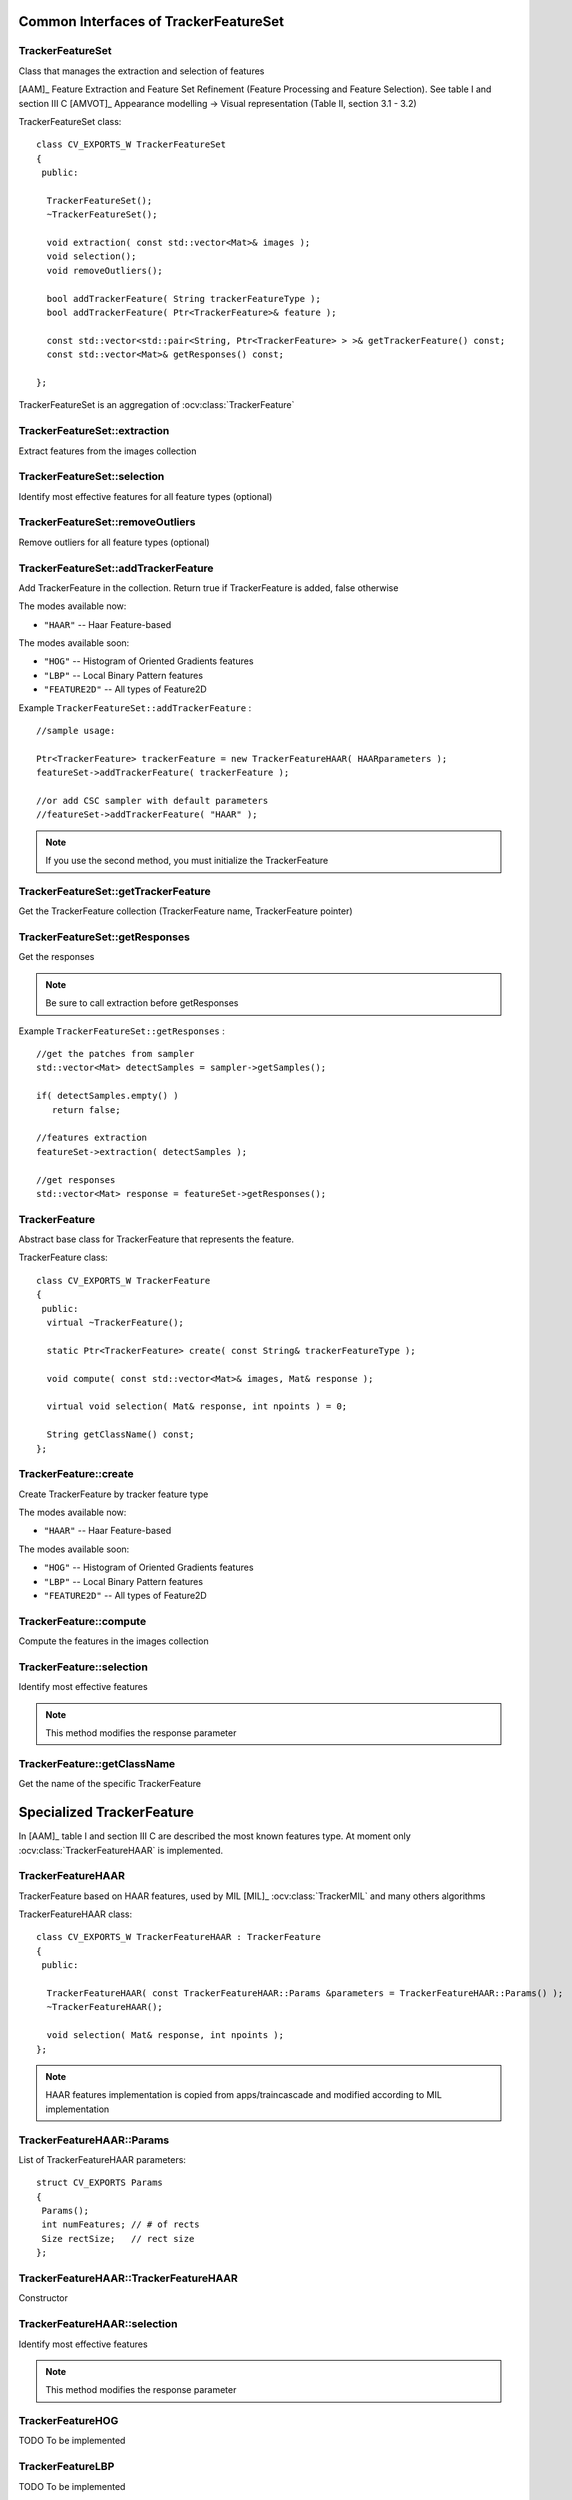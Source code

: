 Common Interfaces of TrackerFeatureSet
======================================

.. highlight:: cpp


TrackerFeatureSet
-----------------

Class that manages the extraction and selection of features

[AAM]_ Feature Extraction and Feature Set Refinement (Feature Processing and Feature Selection). See table I and section III C
[AMVOT]_ Appearance modelling -> Visual representation (Table II, section 3.1 - 3.2)

.. ocv:class:: TrackerFeatureSet

TrackerFeatureSet class::

   class CV_EXPORTS_W TrackerFeatureSet
   {
    public:
   
     TrackerFeatureSet();
     ~TrackerFeatureSet();
   
     void extraction( const std::vector<Mat>& images );
     void selection();
     void removeOutliers();
   
     bool addTrackerFeature( String trackerFeatureType );
     bool addTrackerFeature( Ptr<TrackerFeature>& feature );
   
     const std::vector<std::pair<String, Ptr<TrackerFeature> > >& getTrackerFeature() const;
     const std::vector<Mat>& getResponses() const;
   
   };


TrackerFeatureSet is an aggregation of :ocv:class:`TrackerFeature`

.. seealso::

   :ocv:class:`TrackerFeature`
   
TrackerFeatureSet::extraction
-----------------------------

Extract features from the images collection

.. ocv:function:: void TrackerFeatureSet::extraction( const std::vector<Mat>& images )

    :param images: The input images
    
TrackerFeatureSet::selection
----------------------------

Identify most effective features for all feature types (optional)

.. ocv:function:: void TrackerFeatureSet::selection()

TrackerFeatureSet::removeOutliers
---------------------------------

Remove outliers for all feature types (optional)

.. ocv:function:: void TrackerFeatureSet::removeOutliers()

TrackerFeatureSet::addTrackerFeature
------------------------------------

Add TrackerFeature in the collection. Return true if TrackerFeature is added, false otherwise

.. ocv:function:: bool TrackerFeatureSet::addTrackerFeature( String trackerFeatureType )
   
   :param trackerFeatureType: The TrackerFeature name

.. ocv:function:: bool TrackerFeatureSet::addTrackerFeature( Ptr<TrackerFeature>& feature )

   :param feature: The TrackerFeature class
   

The modes available now:

* ``"HAAR"`` -- Haar Feature-based 
    
The modes available soon:

* ``"HOG"`` -- Histogram of Oriented Gradients features

* ``"LBP"`` -- Local Binary Pattern features

* ``"FEATURE2D"`` -- All types of Feature2D

Example ``TrackerFeatureSet::addTrackerFeature`` : ::

   //sample usage:
   
   Ptr<TrackerFeature> trackerFeature = new TrackerFeatureHAAR( HAARparameters );
   featureSet->addTrackerFeature( trackerFeature );
   
   //or add CSC sampler with default parameters
   //featureSet->addTrackerFeature( "HAAR" );
     
   
.. note:: If you use the second method, you must initialize the TrackerFeature

TrackerFeatureSet::getTrackerFeature
------------------------------------

Get the TrackerFeature collection (TrackerFeature name, TrackerFeature pointer)

.. ocv:function:: const std::vector<std::pair<String, Ptr<TrackerFeature> > >& TrackerFeatureSet::getTrackerFeature() const

TrackerFeatureSet::getResponses
-------------------------------

Get the responses

.. ocv:function:: const std::vector<Mat>& TrackerFeatureSet::getResponses() const

.. note:: Be sure to call extraction before getResponses

Example ``TrackerFeatureSet::getResponses`` : ::

   //get the patches from sampler
   std::vector<Mat> detectSamples = sampler->getSamples();
   
   if( detectSamples.empty() )
      return false;
      
   //features extraction
   featureSet->extraction( detectSamples );
   
   //get responses
   std::vector<Mat> response = featureSet->getResponses();

TrackerFeature
--------------

Abstract base class for TrackerFeature that represents the feature.

.. ocv:class:: TrackerFeature

TrackerFeature class::

   class CV_EXPORTS_W TrackerFeature
   {
    public:
     virtual ~TrackerFeature();
   
     static Ptr<TrackerFeature> create( const String& trackerFeatureType );
   
     void compute( const std::vector<Mat>& images, Mat& response );
       
     virtual void selection( Mat& response, int npoints ) = 0;
   
     String getClassName() const;
   };

TrackerFeature::create
----------------------

Create TrackerFeature by tracker feature type

.. ocv:function:: static Ptr<TrackerFeature> TrackerFeature::create( const String& trackerFeatureType )
   
   :param trackerFeatureType: The TrackerFeature name
   
The modes available now:

* ``"HAAR"`` -- Haar Feature-based 
    
The modes available soon:

* ``"HOG"`` -- Histogram of Oriented Gradients features

* ``"LBP"`` -- Local Binary Pattern features

* ``"FEATURE2D"`` -- All types of Feature2D

TrackerFeature::compute
-----------------------

Compute the features in the images collection

.. ocv:function:: void TrackerFeature::compute( const std::vector<Mat>& images, Mat& response )
   
   :param images: The images

   :param response: The output response

TrackerFeature::selection
-------------------------

Identify most effective features

.. ocv:function:: void TrackerFeature::selection( Mat& response, int npoints )
   
   :param response:  Collection of response for the specific TrackerFeature

   :param npoints: Max number of features
   
.. note:: This method modifies the response parameter

TrackerFeature::getClassName
----------------------------

Get the name of the specific TrackerFeature

.. ocv:function::  String TrackerFeature::getClassName() const

Specialized TrackerFeature
==========================

In [AAM]_ table I and section III C are described the most known features type. At moment only :ocv:class:`TrackerFeatureHAAR` is implemented.

TrackerFeatureHAAR
------------------

TrackerFeature based on HAAR features, used by MIL [MIL]_ :ocv:class:`TrackerMIL` and many others algorithms

.. ocv:class:: TrackerFeatureHAAR

TrackerFeatureHAAR class::

   class CV_EXPORTS_W TrackerFeatureHAAR : TrackerFeature
   {
    public:
   
     TrackerFeatureHAAR( const TrackerFeatureHAAR::Params &parameters = TrackerFeatureHAAR::Params() );
     ~TrackerFeatureHAAR();
   
     void selection( Mat& response, int npoints );
   };
   
.. note:: HAAR features implementation is copied from apps/traincascade and modified according to MIL implementation

TrackerFeatureHAAR::Params
--------------------------

.. ocv:struct:: TrackerFeatureHAAR::Params

List of TrackerFeatureHAAR parameters::

   struct CV_EXPORTS Params
   {
    Params();
    int numFeatures; // # of rects
    Size rectSize;   // rect size
   }; 
   
TrackerFeatureHAAR::TrackerFeatureHAAR
--------------------------------------

Constructor

.. ocv:function:: TrackerFeatureHAAR::TrackerFeatureHAAR( const TrackerFeatureHAAR::Params &parameters = TrackerFeatureHAAR::Params() )

    :param parameters: TrackerFeatureHAAR parameters :ocv:struct:`TrackerFeatureHAAR::Params`
 
 
TrackerFeatureHAAR::selection
-----------------------------

Identify most effective features

.. ocv:function:: void TrackerFeatureHAAR::selection( Mat& response, int npoints )

   :param response:  Collection of response for the specific TrackerFeature

   :param npoints: Max number of features
   
.. note:: This method modifies the response parameter
       
TrackerFeatureHOG
-----------------

TODO To be implemented

TrackerFeatureLBP
-----------------

TODO To be implemented

TrackerFeatureFeature2d
-----------------------

TODO To be implemented


